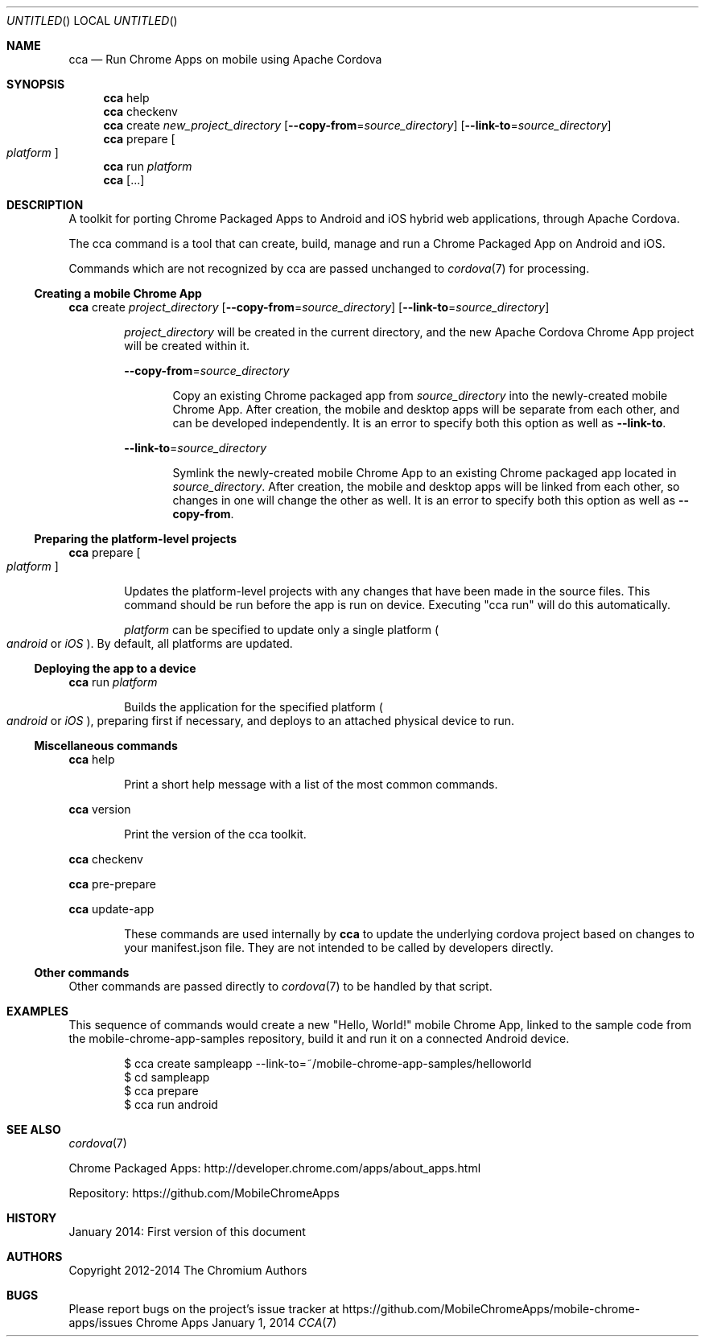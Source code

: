 .\" The following commands are required for all man pages.
.Dd January 1, 2014
.Os Chrome Apps
.Dt CCA 7
.Sh NAME
.Nm cca
.Nd Run Chrome Apps on mobile using Apache Cordova
.Sh SYNOPSIS
.Nm cca
help
.Nm cca
checkenv
.Nm cca
create
.Ar new_project_directory
.Op Fl -copy-from Ns = Ns Ar source_directory
.Op Fl -link-to Ns = Ns Ar source_directory
.Nm cca
prepare
.Oo
.Ar platform
.Oc
.Nm cca
run
.Ar platform
.Nm cca
.Op ...
.Sh DESCRIPTION
A toolkit for porting Chrome Packaged Apps to Android and iOS hybrid web applications, through Apache Cordova.

The cca command is a tool that can create, build, manage and run a Chrome Packaged App on Android and iOS.

Commands which are not recognized by cca are passed unchanged to
.Xr cordova 7
for processing.
.Ss Creating a mobile Chrome App
.Nm cca
create
.Ar project_directory
.Op Fl -copy-from Ns = Ns Ar source_directory
.Op Fl -link-to Ns = Ns Ar source_directory
.Bd -ragged -offset indent
.Ar project_directory
will be created in the current directory, and the new Apache Cordova Chrome App project will be created within it.

.Fl -copy-from Ns = Ns Ar source_directory
.Bd -ragged -offset indent
Copy an existing Chrome packaged app from
.Ar source_directory
into the newly-created mobile Chrome App. After creation, the mobile and desktop apps will be separate from each other, and can be developed independently. It is an error to specify both this option as well as
.Fl -link-to Ns .
.Ed

.Fl -link-to Ns = Ns Ar source_directory
.Bd -ragged -offset indent
Symlink the newly-created mobile Chrome App to an existing Chrome packaged app located in
.Ar source_directory Ns .
After creation, the mobile and desktop apps will be linked from each other, so changes in one will change the other as well. It is an error to specify both this option as well as
.Fl -copy-from Ns .
.Ed
.Ed
.Ss Preparing the platform-level projects
.Nm cca
prepare
.Oo
.Ar platform
.Oc
.Bd -ragged -offset indent
Updates the platform-level projects with any changes that have been made in the source files. This command should be run before the app is run on device. Executing "cca run" will do this automatically.

.Ar platform
can be specified to update only a single platform
.Po Ns Em android
or
.Em iOS
.Pc .
By default, all platforms are updated.
.Ed
.Ss Deploying the app to a device
.Nm cca
run
.Ar platform
.Bd -ragged -offset indent
Builds the application for the specified platform
.Po Ns Em android
or
.Em iOS
.Pc Ns ,
preparing first if necessary, and deploys to an attached physical device to run.
.Ed
.Ss Miscellaneous commands
.Nm cca
help
.Bd -ragged -offset indent
Print a short help message with a list of the most common commands.
.Ed

.Nm cca
version
.Bd -ragged -offset indent
Print the version of the cca toolkit.
.Ed

.Nm cca
checkenv

.Nm cca
pre-prepare

.Nm cca
update-app
.Bd -ragged -offset indent
These commands are used internally by
.Nm cca
to update the underlying cordova project based on changes to your manifest.json file. They are not intended to be called by developers directly.
.Ed
.Ss Other commands
Other commands are passed directly to
.Xr cordova 7
to be handled by that script.
.\" The following commands should be uncommented and
.\" used where appropriate.
.\" .Sh IMPLEMENTATION NOTES
.\" This next command is for sections 2, 3 and 9 function
.\" return values only.
.\" .Sh RETURN VALUES
.\" This next command is for sections 1, 6, 7 and 8 only.
.\" .Sh ENVIRONMENT
.\" .Sh FILES

.Sh EXAMPLES
This sequence of commands would create a new "Hello, World!" mobile Chrome App, linked to the sample code from the mobile-chrome-app-samples repository, build it and run it on a connected Android device.

.Bd -literal -offset indent
$ cca create sampleapp --link-to=~/mobile-chrome-app-samples/helloworld
$ cd sampleapp
$ cca prepare
$ cca run android
.Sh SEE ALSO
.Xr cordova 7

Chrome Packaged Apps: http://developer.chrome.com/apps/about_apps.html

Repository:           https://github.com/MobileChromeApps
.\" .Sh STANDARDS
.Sh HISTORY
January 2014: First version of this document
.Sh AUTHORS
Copyright 2012-2014 The Chromium Authors
.Sh BUGS
Please report bugs on the project's issue tracker at https://github.com/MobileChromeApps/mobile-chrome-apps/issues
